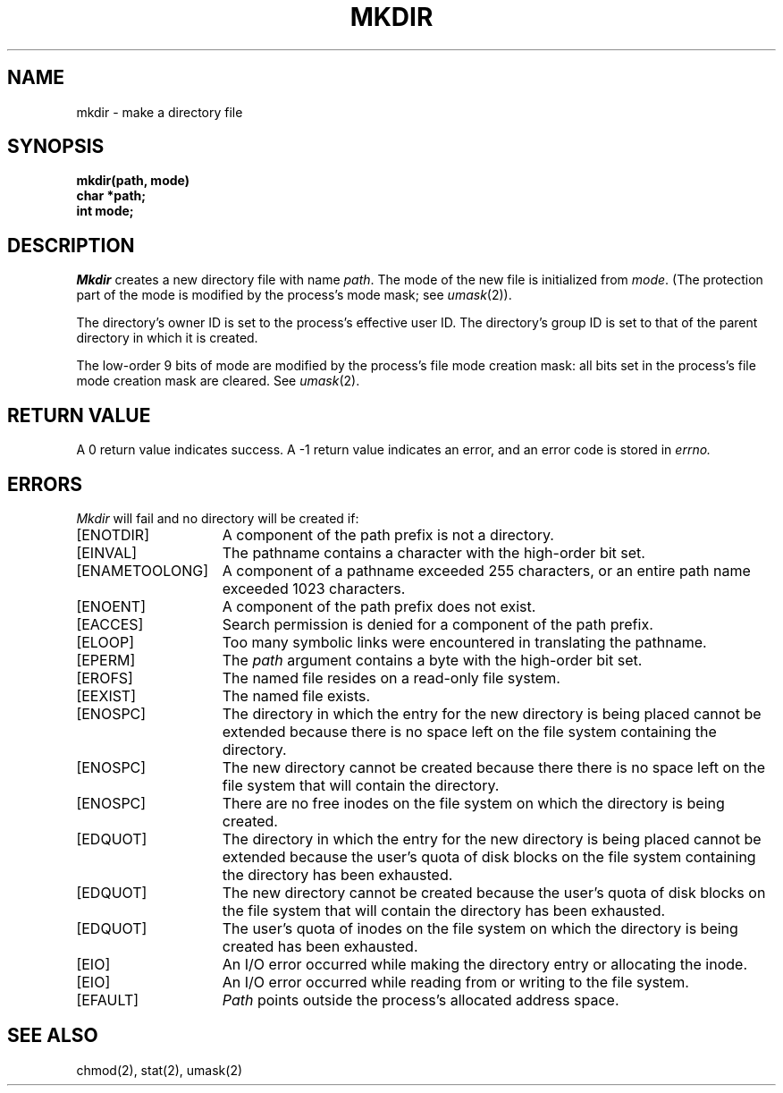 .\" Copyright (c) 1983 Regents of the University of California.
.\" All rights reserved.  The Berkeley software License Agreement
.\" specifies the terms and conditions for redistribution.
.\"
.\"	@(#)mkdir.2	6.4 (Berkeley) 8/26/85
.\"
.TH MKDIR 2 ""
.UC 5
.SH NAME
mkdir \- make a directory file
.SH SYNOPSIS
.nf
.ft B
mkdir(path, mode)
char *path;
int mode;
.fi
.ft R
.SH DESCRIPTION
.I Mkdir
creates a new directory file with name
.IR path .
The mode of the new file
is initialized from
.IR mode .
(The protection part of the mode
is modified by the process's mode mask; see
.IR umask (2)).
.PP
The directory's owner ID is set to the process's effective user ID.
The directory's group ID is set to that of the parent directory in
which it is created.
.PP
The low-order 9 bits of mode are modified by the process's
file mode creation mask: all bits set in the process's file mode
creation mask are cleared.  See
.IR umask (2).
.SH "RETURN VALUE
A 0 return value indicates success.  A \-1 return value
indicates an error, and an error code is stored in
.I errno.
.SH "ERRORS
.I Mkdir
will fail and no directory will be created if:
.TP 15
[ENOTDIR]
A component of the path prefix is not a directory.
.TP 15
[EINVAL]
The pathname contains a character with the high-order bit set.
.TP 15
[ENAMETOOLONG]
A component of a pathname exceeded 255 characters,
or an entire path name exceeded 1023 characters.
.TP 15
[ENOENT]
A component of the path prefix does not exist.
.TP 15
[EACCES]
Search permission is denied for a component of the path prefix.
.TP 15
[ELOOP]
Too many symbolic links were encountered in translating the pathname.
.TP 15
[EPERM]
The \fIpath\fP argument contains a byte with the high-order bit set.
.TP 15
[EROFS]
The named file resides on a read-only file system.
.TP 15
[EEXIST]
The named file exists.
.TP 15
[ENOSPC]
The directory in which the entry for the new directory is being placed
cannot be extended because there is no space left on the file
system containing the directory.
.TP 15
[ENOSPC]
The new directory cannot be created because there
there is no space left on the file
system that will contain the directory.
.TP 15
[ENOSPC]
There are no free inodes on the file system on which the
directory is being created.
.TP 15
[EDQUOT]
The directory in which the entry for the new directory
is being placed cannot be extended because the
user's quota of disk blocks on the file system
containing the directory has been exhausted.
.TP 15
[EDQUOT]
The new directory cannot be created because the user's
quota of disk blocks on the file system that will
contain the directory has been exhausted.
.TP 15
[EDQUOT]
The user's quota of inodes on the file system on
which the directory is being created has been exhausted.
.TP 15
[EIO]
An I/O error occurred while making the directory entry or allocating the inode.
.TP 15
[EIO]
An I/O error occurred while reading from or writing to the file system.
.TP 15
[EFAULT]
.I Path
points outside the process's allocated address space.
.SH "SEE ALSO"
chmod(2), stat(2), umask(2)
